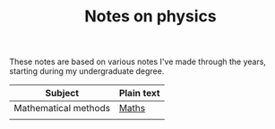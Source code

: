#+TITLE: Notes on physics

These notes are based on various notes I've made through the years, starting during my undergraduate degree.

| Subject              | Plain text |
|----------------------+------------|
| Mathematical methods | [[file:maths.org][Maths]]      |
|                      |            |
